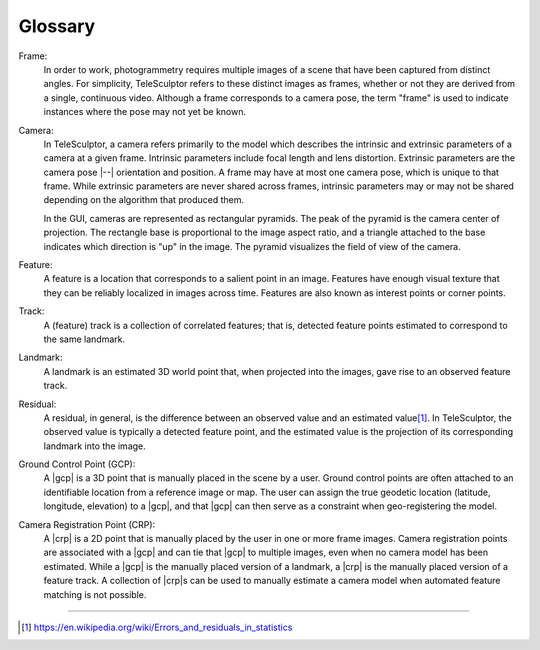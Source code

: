 .. _glossary:

===============================================================================
Glossary
===============================================================================

Frame:
  In order to work, photogrammetry requires multiple images of a scene
  that have been captured from distinct angles.
  For simplicity, TeleSculptor
  refers to these distinct images as frames,
  whether or not they are derived
  from a single, continuous video.
  Although a frame corresponds to a camera pose,
  the term "frame" is used to indicate
  instances where the pose may not yet be known.

Camera:
  In TeleSculptor, a camera
  refers primarily to the model
  which describes the intrinsic and extrinsic parameters
  of a camera at a given frame.
  Intrinsic parameters include focal length and lens distortion.
  Extrinsic parameters are the camera pose |--| orientation and position.
  A frame may have at most one camera pose,
  which is unique to that frame.
  While extrinsic parameters are never shared across frames,
  intrinsic parameters may or may not be shared
  depending on the algorithm that produced them.

  In the GUI, cameras are represented as rectangular pyramids.
  The peak of the pyramid is the camera center of projection.
  The rectangle base is proportional to the image aspect ratio,
  and a triangle attached to the base
  indicates which direction is "up" in the image.
  The pyramid visualizes the field of view of the camera.


Feature:
  A feature is a location that corresponds to a salient point in an image.
  Features have enough visual texture that they can be reliably localized
  in images across time.
  Features are also known as interest points or corner points.

Track:
  A (feature) track is a collection of correlated features;
  that is, detected feature points
  estimated to correspond to the same landmark.

Landmark:
  A landmark is an estimated 3D world point that,
  when projected into the images,
  gave rise to an observed feature track.

Residual:
  A residual, in general, is the difference between an observed value and an
  estimated value\ [#er]_. In TeleSculptor, the observed value is typically a
  detected feature point, and the estimated value is the projection of its
  corresponding landmark into the image.

Ground Control Point (GCP):
  A |gcp| is a 3D point
  that is manually placed in the scene by a user.
  Ground control points are often attached 
  to an identifiable location from a reference image or map.
  The user can assign the true geodetic location
  (latitude, longitude, elevation) to a |gcp|,
  and that |gcp| can then serve as a constraint 
  when geo-registering the model.

Camera Registration Point (CRP):
  A |crp| is a 2D point 
  that is manually placed by the user
  in one or more frame images.
  Camera registration points are associated with a |gcp|
  and can tie that |gcp| to multiple images,
  even when no camera model has been estimated.
  While a |gcp| is the manually placed version of a landmark,
  a |crp| is the manually placed version of a feature track.
  A collection of |crp|\ s can be used 
  to manually estimate a camera model
  when automated feature matching is not possible.

----

.. [#er] https://en.wikipedia.org/wiki/Errors_and_residuals_in_statistics
